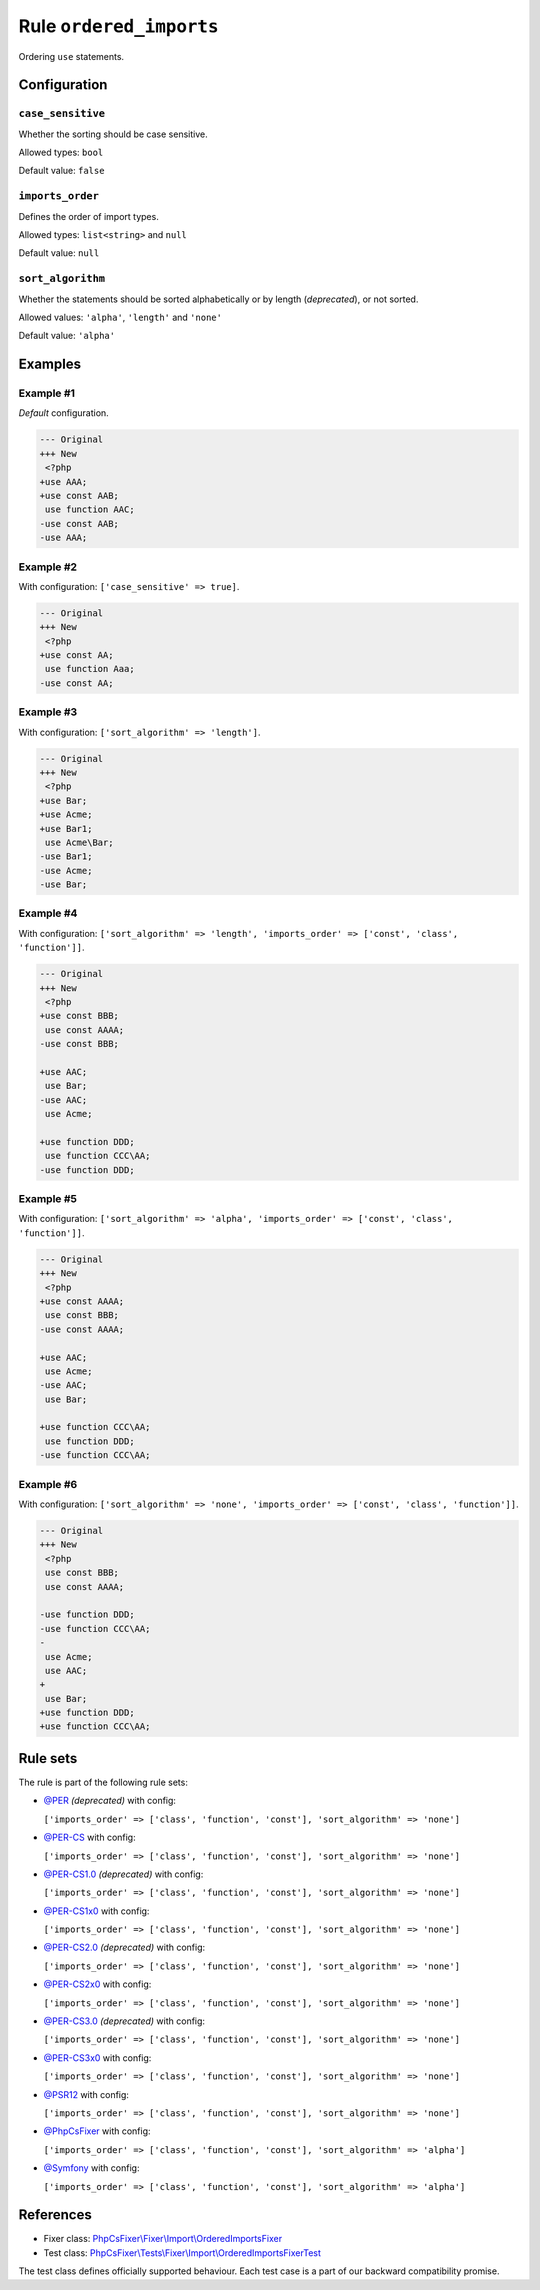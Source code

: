 ========================
Rule ``ordered_imports``
========================

Ordering ``use`` statements.

Configuration
-------------

``case_sensitive``
~~~~~~~~~~~~~~~~~~

Whether the sorting should be case sensitive.

Allowed types: ``bool``

Default value: ``false``

``imports_order``
~~~~~~~~~~~~~~~~~

Defines the order of import types.

Allowed types: ``list<string>`` and ``null``

Default value: ``null``

``sort_algorithm``
~~~~~~~~~~~~~~~~~~

Whether the statements should be sorted alphabetically or by length
(*deprecated*), or not sorted.

Allowed values: ``'alpha'``, ``'length'`` and ``'none'``

Default value: ``'alpha'``

Examples
--------

Example #1
~~~~~~~~~~

*Default* configuration.

.. code-block:: diff

   --- Original
   +++ New
    <?php
   +use AAA;
   +use const AAB;
    use function AAC;
   -use const AAB;
   -use AAA;

Example #2
~~~~~~~~~~

With configuration: ``['case_sensitive' => true]``.

.. code-block:: diff

   --- Original
   +++ New
    <?php
   +use const AA;
    use function Aaa;
   -use const AA;

Example #3
~~~~~~~~~~

With configuration: ``['sort_algorithm' => 'length']``.

.. code-block:: diff

   --- Original
   +++ New
    <?php
   +use Bar;
   +use Acme;
   +use Bar1;
    use Acme\Bar;
   -use Bar1;
   -use Acme;
   -use Bar;

Example #4
~~~~~~~~~~

With configuration: ``['sort_algorithm' => 'length', 'imports_order' => ['const', 'class', 'function']]``.

.. code-block:: diff

   --- Original
   +++ New
    <?php
   +use const BBB;
    use const AAAA;
   -use const BBB;

   +use AAC;
    use Bar;
   -use AAC;
    use Acme;

   +use function DDD;
    use function CCC\AA;
   -use function DDD;

Example #5
~~~~~~~~~~

With configuration: ``['sort_algorithm' => 'alpha', 'imports_order' => ['const', 'class', 'function']]``.

.. code-block:: diff

   --- Original
   +++ New
    <?php
   +use const AAAA;
    use const BBB;
   -use const AAAA;

   +use AAC;
    use Acme;
   -use AAC;
    use Bar;

   +use function CCC\AA;
    use function DDD;
   -use function CCC\AA;

Example #6
~~~~~~~~~~

With configuration: ``['sort_algorithm' => 'none', 'imports_order' => ['const', 'class', 'function']]``.

.. code-block:: diff

   --- Original
   +++ New
    <?php
    use const BBB;
    use const AAAA;

   -use function DDD;
   -use function CCC\AA;
   -
    use Acme;
    use AAC;
   +
    use Bar;
   +use function DDD;
   +use function CCC\AA;

Rule sets
---------

The rule is part of the following rule sets:

- `@PER <./../../ruleSets/PER.rst>`_ *(deprecated)* with config:

  ``['imports_order' => ['class', 'function', 'const'], 'sort_algorithm' => 'none']``

- `@PER-CS <./../../ruleSets/PER-CS.rst>`_ with config:

  ``['imports_order' => ['class', 'function', 'const'], 'sort_algorithm' => 'none']``

- `@PER-CS1.0 <./../../ruleSets/PER-CS1.0.rst>`_ *(deprecated)* with config:

  ``['imports_order' => ['class', 'function', 'const'], 'sort_algorithm' => 'none']``

- `@PER-CS1x0 <./../../ruleSets/PER-CS1x0.rst>`_ with config:

  ``['imports_order' => ['class', 'function', 'const'], 'sort_algorithm' => 'none']``

- `@PER-CS2.0 <./../../ruleSets/PER-CS2.0.rst>`_ *(deprecated)* with config:

  ``['imports_order' => ['class', 'function', 'const'], 'sort_algorithm' => 'none']``

- `@PER-CS2x0 <./../../ruleSets/PER-CS2x0.rst>`_ with config:

  ``['imports_order' => ['class', 'function', 'const'], 'sort_algorithm' => 'none']``

- `@PER-CS3.0 <./../../ruleSets/PER-CS3.0.rst>`_ *(deprecated)* with config:

  ``['imports_order' => ['class', 'function', 'const'], 'sort_algorithm' => 'none']``

- `@PER-CS3x0 <./../../ruleSets/PER-CS3x0.rst>`_ with config:

  ``['imports_order' => ['class', 'function', 'const'], 'sort_algorithm' => 'none']``

- `@PSR12 <./../../ruleSets/PSR12.rst>`_ with config:

  ``['imports_order' => ['class', 'function', 'const'], 'sort_algorithm' => 'none']``

- `@PhpCsFixer <./../../ruleSets/PhpCsFixer.rst>`_ with config:

  ``['imports_order' => ['class', 'function', 'const'], 'sort_algorithm' => 'alpha']``

- `@Symfony <./../../ruleSets/Symfony.rst>`_ with config:

  ``['imports_order' => ['class', 'function', 'const'], 'sort_algorithm' => 'alpha']``

References
----------

- Fixer class: `PhpCsFixer\\Fixer\\Import\\OrderedImportsFixer <./../../../src/Fixer/Import/OrderedImportsFixer.php>`_
- Test class: `PhpCsFixer\\Tests\\Fixer\\Import\\OrderedImportsFixerTest <./../../../tests/Fixer/Import/OrderedImportsFixerTest.php>`_

The test class defines officially supported behaviour. Each test case is a part of our backward compatibility promise.
